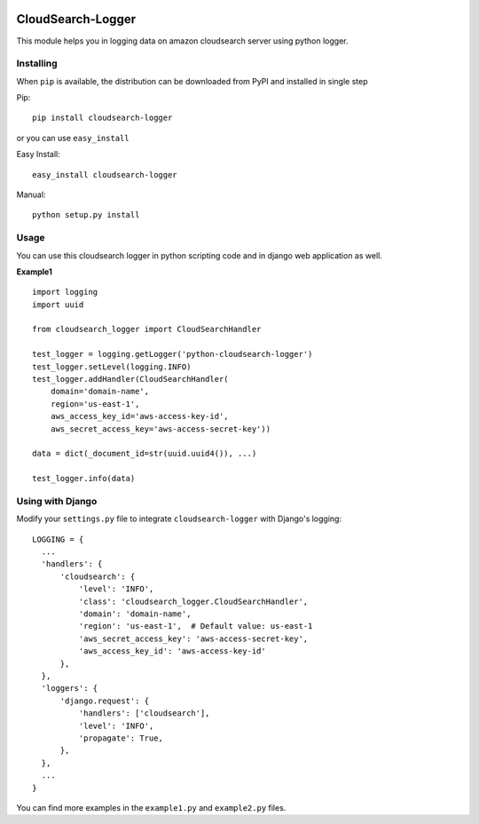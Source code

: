 .. image:: https://badge.fury.io/py/CloudSearch-Logger.svg
    :target: https://pypi.python.org/pypi/CloudSearch-Logger
    :alt: PyPI Version

CloudSearch-Logger
==================
This module helps you in logging data on amazon cloudsearch server using python logger.

Installing
----------
When ``pip`` is available, the distribution can be downloaded from PyPI and installed in single step

Pip::

  pip install cloudsearch-logger

or you can use ``easy_install``

Easy Install::

  easy_install cloudsearch-logger

Manual::

  python setup.py install

Usage
-----
You can use this cloudsearch logger in python scripting code and in django web application as well.

**Example1**

::

  import logging
  import uuid

  from cloudsearch_logger import CloudSearchHandler

  test_logger = logging.getLogger('python-cloudsearch-logger')
  test_logger.setLevel(logging.INFO)
  test_logger.addHandler(CloudSearchHandler(
      domain='domain-name',
      region='us-east-1',
      aws_access_key_id='aws-access-key-id',
      aws_secret_access_key='aws-access-secret-key'))

  data = dict(_document_id=str(uuid.uuid4()), ...)

  test_logger.info(data)

Using with Django
-----------------
Modify your ``settings.py`` file to integrate ``cloudsearch-logger`` with Django's logging::

  LOGGING = {
    ...
    'handlers': {
        'cloudsearch': {
            'level': 'INFO',
            'class': 'cloudsearch_logger.CloudSearchHandler',
            'domain': 'domain-name',
            'region': 'us-east-1',  # Default value: us-east-1
            'aws_secret_access_key': 'aws-access-secret-key',
            'aws_access_key_id': 'aws-access-key-id'
        },
    },
    'loggers': {
        'django.request': {
            'handlers': ['cloudsearch'],
            'level': 'INFO',
            'propagate': True,
        },
    },
    ...
  }

You can find more examples in the ``example1.py`` and ``example2.py`` files.